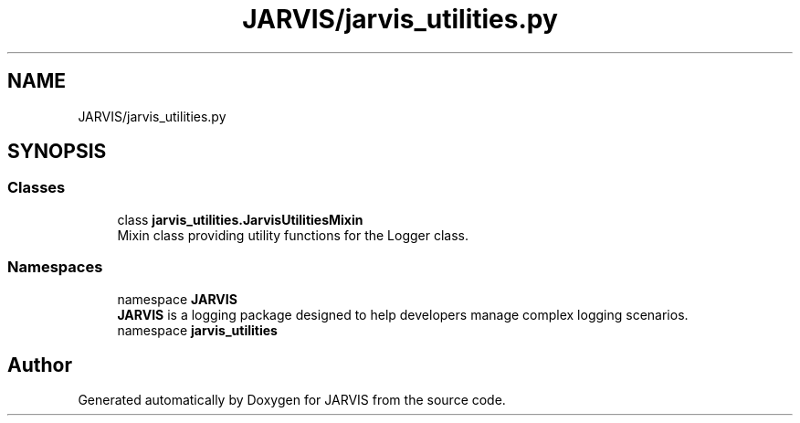 .TH "JARVIS/jarvis_utilities.py" 3 "JARVIS" \" -*- nroff -*-
.ad l
.nh
.SH NAME
JARVIS/jarvis_utilities.py
.SH SYNOPSIS
.br
.PP
.SS "Classes"

.in +1c
.ti -1c
.RI "class \fBjarvis_utilities\&.JarvisUtilitiesMixin\fP"
.br
.RI "Mixin class providing utility functions for the Logger class\&. "
.in -1c
.SS "Namespaces"

.in +1c
.ti -1c
.RI "namespace \fBJARVIS\fP"
.br
.RI "\fBJARVIS\fP is a logging package designed to help developers manage complex logging scenarios\&. "
.ti -1c
.RI "namespace \fBjarvis_utilities\fP"
.br
.in -1c
.SH "Author"
.PP 
Generated automatically by Doxygen for JARVIS from the source code\&.
